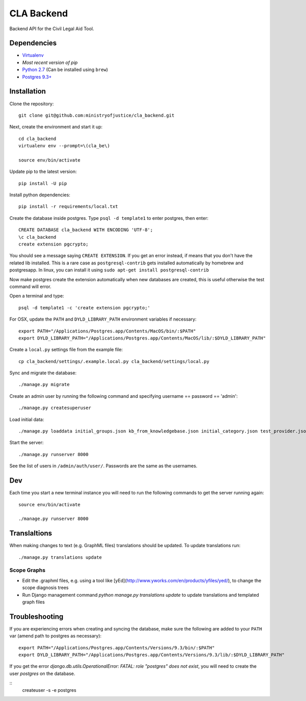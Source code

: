 CLA Backend
###########

.. image:: https://circleci.com/gh/ministryofjustice/cla_backend.svg?style=svg
    :target: https://circleci.com/gh/ministryofjustice/cla_backend
    
Backend API for the Civil Legal Aid Tool.

Dependencies
------------

-  `Virtualenv <http://www.virtualenv.org/en/latest/>`__
-  `Most recent version of pip`
-  `Python 2.7 <http://www.python.org/>`__ (Can be installed using ``brew``)
-  `Postgres 9.3+ <http://www.postgresql.org/>`__

Installation
------------

Clone the repository:

::

    git clone git@github.com:ministryofjustice/cla_backend.git

Next, create the environment and start it up:

::

    cd cla_backend
    virtualenv env --prompt=\(cla_be\)

    source env/bin/activate

Update pip to the latest version:

::

    pip install -U pip

Install python dependencies:

::

    pip install -r requirements/local.txt

Create the database inside postgres. Type ``psql -d template1`` to enter postgres,
then enter:

::

    CREATE DATABASE cla_backend WITH ENCODING 'UTF-8';
    \c cla_backend
    create extension pgcrypto;

You should see a message saying ``CREATE EXTENSION``. If you get an error instead, if means that
you don't have the related lib installed. This is a rare case as ``postgresql-contrib``
gets installed automatically by homebrew and postgresapp.
In linux, you can install it using ``sudo apt-get install postgresql-contrib``

Now make postgres create the extension automatically when new databases are created,
this is useful otherwise the test command will error.

Open a terminal and type:

::

    psql -d template1 -c 'create extension pgcrypto;'


For OSX, update the ``PATH`` and ``DYLD_LIBRARY_PATH`` environment
variables if necessary:

::

    export PATH="/Applications/Postgres.app/Contents/MacOS/bin/:$PATH"
    export DYLD_LIBRARY_PATH="/Applications/Postgres.app/Contents/MacOS/lib/:$DYLD_LIBRARY_PATH"

Create a ``local.py`` settings file from the example file:

::

    cp cla_backend/settings/.example.local.py cla_backend/settings/local.py

Sync and migrate the database:

::

    ./manage.py migrate

Create an admin user by running the following command and specifying username == password == 'admin':

::

    ./manage.py createsuperuser

Load initial data:

::

    ./manage.py loaddata initial_groups.json kb_from_knowledgebase.json initial_category.json test_provider.json test_provider_allocations.json initial_mattertype.json test_auth_clients.json initial_media_codes.json test_rotas.json

Start the server:

::

    ./manage.py runserver 8000

See the list of users in ``/admin/auth/user/``. Passwords are the same
as the usernames.

Dev
---

Each time you start a new terminal instance you will need to run the
following commands to get the server running again:

::

    source env/bin/activate

    ./manage.py runserver 8000

Translaltions
-------------

When making changes to text (e.g. GraphML files) translations should be updated. To update translations run:

::

     ./manage.py translations update


Scope Graphs
============

* Edit the .graphml files, e.g. using a tool like [yEd](http://www.yworks.com/en/products/yfiles/yed/), to change the scope diagnosis trees
* Run Django management command `python manage.py translations update` to update translations and templated graph files


Troubleshooting
---------------

If you are experiencing errors when creating and syncing the database,
make sure the following are added to your ``PATH`` var (amend path to
postgres as necessary):

::

    export PATH="/Applications/Postgres.app/Contents/Versions/9.3/bin/:$PATH"
    export DYLD_LIBRARY_PATH="/Applications/Postgres.app/Contents/Versions/9.3/lib/:$DYLD_LIBRARY_PATH"

If you get the error `django.db.utils.OperationalError: FATAL:  role "postgres" does not exist`, you will need to create the user `postgres` on the database.


::
    createuser -s -e postgres
